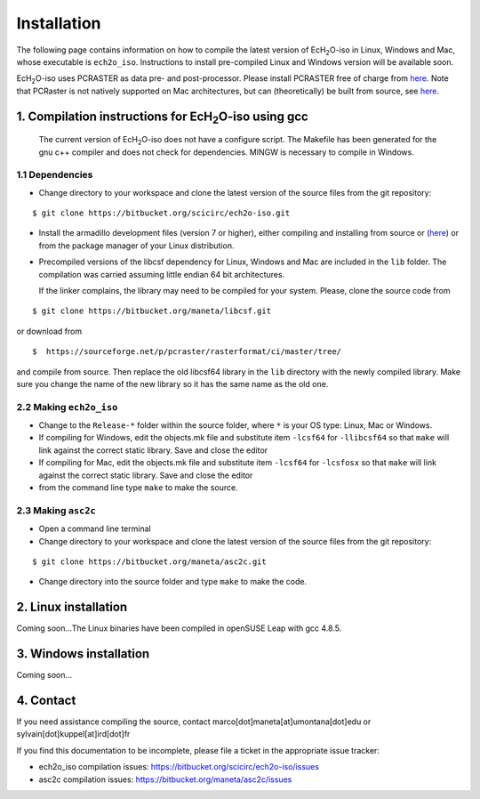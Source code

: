 .. |ech2o| replace:: EcH\ :sub:`2`\ O

Installation
=============

The following page contains information on how to compile the latest version of |ech2o|-iso in Linux, Windows and Mac, whose executable is ``ech2o_iso``.
Instructions to install pre-compiled Linux and Windows version will be available soon.

|ech2o|-iso uses PCRASTER as data pre- and post-processor. Please install PCRASTER free of charge from `here <http://pcraster.geo.uu.nl/downloads/latest-release/>`_.
Note that PCRaster is not natively supported on Mac architectures, but can (theoretically) be built from source, see `here <http://pcraster.geo.uu.nl/pcraster/4.1.0/doc/pcraster/build.html>`_.
   

1. Compilation instructions for |ech2o|-iso using gcc
-----------------------------------------------------
    
 The current version of |ech2o|-iso does not have a configure script. The Makefile has been generated for the gnu c++ compiler and does not check for dependencies. MINGW is necessary to compile in Windows. 


1.1 Dependencies
^^^^^^^^^^^^^^^^

* Change directory to your workspace and clone the latest version of the source files from the git repository:

::

   $ git clone https://bitbucket.org/scicirc/ech2o-iso.git

* Install the armadillo development files (version 7 or higher), either compiling and installing from source or (`here <http://arma.sourceforge.net/download.html>`_) or from the package manager of your Linux distribution.

* Precompiled versions of the libcsf dependency for Linux, Windows and Mac are included in the ``lib`` folder. The compilation was carried assuming little endian 64 bit architectures.

  If the linker complains, the library may need to be compiled for your system. Please, clone the source code from 
    
::
   
   $ git clone https://bitbucket.org/maneta/libcsf.git
   

or download from
   
::
   
   $  https://sourceforge.net/p/pcraster/rasterformat/ci/master/tree/
   
and compile from source. Then replace the old libcsf64 library in the ``lib`` directory with the newly compiled library. Make sure you change the name of the new library so it has the same name as the old one. 
   

2.2 Making ``ech2o_iso``
^^^^^^^^^^^^^^^^^^^^^^^^

*  Change to the ``Release-*`` folder within the source folder, where ``*`` is your OS type: Linux, Mac or Windows.

* If compiling for Windows, edit the objects.mk file and substitute item ``-lcsf64`` for ``-llibcsf64`` so that ``make`` will link against the correct static library. Save and close the editor

* If compiling for Mac, edit the objects.mk file and substitute item ``-lcsf64`` for ``-lcsfosx`` so that ``make`` will link against the correct static library. Save and close the editor

* from the command line type ``make`` to make the source.

2.3 Making ``asc2c``
^^^^^^^^^^^^^^^^^^^^

* Open a command line terminal 
 
* Change directory to your workspace and clone the latest version of the source files from the git repository:

::

   $ git clone https://bitbucket.org/maneta/asc2c.git

* Change directory into the source folder and type ``make`` to make the code. 

  
2. Linux installation
---------------------

Coming soon...The Linux binaries have been compiled in openSUSE Leap with gcc 4.8.5. 


3. Windows installation
-----------------------

Coming soon...
    

4. Contact
----------

If you need assistance compiling the source, contact marco[dot]maneta[at]umontana[dot]edu or sylvain[dot]kuppel[at]ird[dot]fr

If you find this documentation to be incomplete, please file a ticket in the appropriate issue tracker:

* ech2o_iso compilation issues:  https://bitbucket.org/scicirc/ech2o-iso/issues
* asc2c compilation issues:  https://bitbucket.org/maneta/asc2c/issues
  
